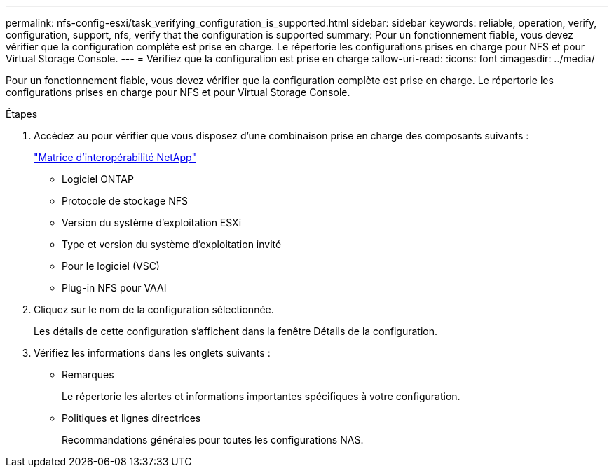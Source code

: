 ---
permalink: nfs-config-esxi/task_verifying_configuration_is_supported.html 
sidebar: sidebar 
keywords: reliable, operation, verify, configuration, support, nfs, verify that the configuration is supported 
summary: Pour un fonctionnement fiable, vous devez vérifier que la configuration complète est prise en charge. Le répertorie les configurations prises en charge pour NFS et pour Virtual Storage Console. 
---
= Vérifiez que la configuration est prise en charge
:allow-uri-read: 
:icons: font
:imagesdir: ../media/


[role="lead"]
Pour un fonctionnement fiable, vous devez vérifier que la configuration complète est prise en charge. Le répertorie les configurations prises en charge pour NFS et pour Virtual Storage Console.

.Étapes
. Accédez au pour vérifier que vous disposez d'une combinaison prise en charge des composants suivants :
+
https://mysupport.netapp.com/matrix["Matrice d'interopérabilité NetApp"]

+
** Logiciel ONTAP
** Protocole de stockage NFS
** Version du système d'exploitation ESXi
** Type et version du système d'exploitation invité
** Pour le logiciel (VSC)
** Plug-in NFS pour VAAI


. Cliquez sur le nom de la configuration sélectionnée.
+
Les détails de cette configuration s'affichent dans la fenêtre Détails de la configuration.

. Vérifiez les informations dans les onglets suivants :
+
** Remarques
+
Le répertorie les alertes et informations importantes spécifiques à votre configuration.

** Politiques et lignes directrices
+
Recommandations générales pour toutes les configurations NAS.





